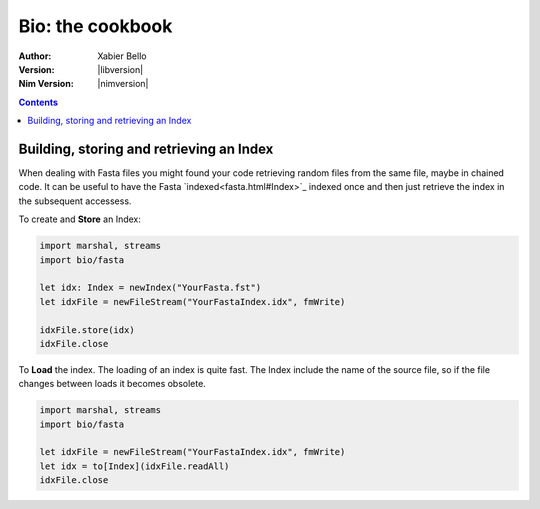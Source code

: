 =================
Bio: the cookbook
=================

:Author: Xabier Bello
:Version: |libversion|
:Nim Version: |nimversion|

.. contents::


Building, storing and retrieving an Index
=========================================

When dealing with Fasta files you might found your code retrieving random files
from the same file, maybe in chained code. It can be useful to have the Fasta
`indexed<fasta.html#Index>`_ indexed once and then just retrieve the index in
the subsequent accessess.

To create and **Store** an Index:

.. code-block::

  import marshal, streams
  import bio/fasta

  let idx: Index = newIndex("YourFasta.fst")
  let idxFile = newFileStream("YourFastaIndex.idx", fmWrite)

  idxFile.store(idx)
  idxFile.close

To **Load** the index. The loading of an index is quite fast. The Index include
the name of the source file, so if the file changes between loads it becomes
obsolete.

.. code-block::

  import marshal, streams
  import bio/fasta

  let idxFile = newFileStream("YourFastaIndex.idx", fmWrite)
  let idx = to[Index](idxFile.readAll)
  idxFile.close
